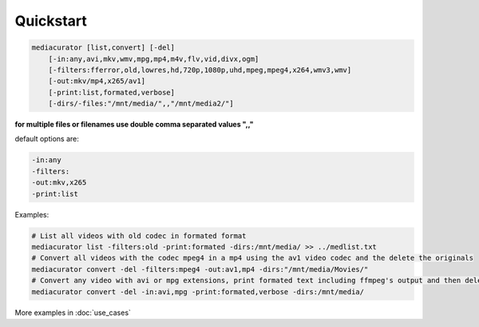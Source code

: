 ==========
Quickstart
==========

.. code-block:: bash

    mediacurator [list,convert] [-del]
        [-in:any,avi,mkv,wmv,mpg,mp4,m4v,flv,vid,divx,ogm]
        [-filters:fferror,old,lowres,hd,720p,1080p,uhd,mpeg,mpeg4,x264,wmv3,wmv]
        [-out:mkv/mp4,x265/av1]
        [-print:list,formated,verbose]
        [-dirs/-files:"/mnt/media/",,"/mnt/media2/"]

**for multiple files or filenames use double comma separated values ",,"**

default options are:

.. code-block:: bash

    -in:any
    -filters:
    -out:mkv,x265
    -print:list

Examples:

.. code-block:: bash

    # List all videos with old codec in formated format
    mediacurator list -filters:old -print:formated -dirs:/mnt/media/ >> ../medlist.txt
    # Convert all videos with the codec mpeg4 in a mp4 using the av1 video codec and the delete the originals
    mediacurator convert -del -filters:mpeg4 -out:av1,mp4 -dirs:"/mnt/media/Movies/"
    # Convert any video with avi or mpg extensions, print formated text including ffmpeg's output and then delete the originals
    mediacurator convert -del -in:avi,mpg -print:formated,verbose -dirs:/mnt/media/

More examples in :doc:`use_cases`